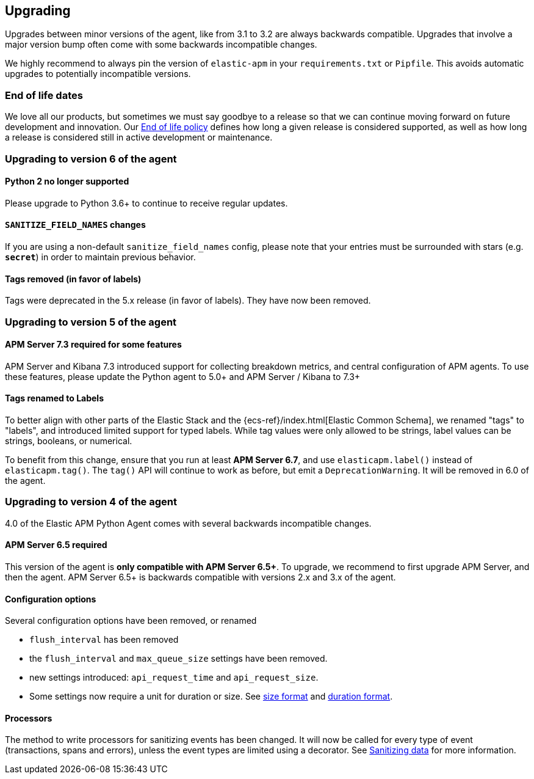 [[upgrading]]
== Upgrading

Upgrades between minor versions of the agent, like from 3.1 to 3.2 are always backwards compatible.
Upgrades that involve a major version bump often come with some backwards incompatible changes.

We highly recommend to always pin the version of `elastic-apm` in your `requirements.txt` or `Pipfile`.
This avoids automatic upgrades to potentially incompatible versions.

[float]
[[end-of-life-dates]]
=== End of life dates

We love all our products, but sometimes we must say goodbye to a release so that we can continue moving
forward on future development and innovation.
Our https://www.elastic.co/support/eol[End of life policy] defines how long a given release is considered supported,
as well as how long a release is considered still in active development or maintenance.

[[upgrading-6.x]]
=== Upgrading to version 6 of the agent

==== Python 2 no longer supported

Please upgrade to Python 3.6+ to continue to receive regular updates.

==== `SANITIZE_FIELD_NAMES` changes

If you are using a non-default `sanitize_field_names` config, please note
that your entries must be surrounded with stars (e.g. `*secret*`) in order to
maintain previous behavior.

==== Tags removed (in favor of labels)

Tags were deprecated in the 5.x release (in favor of labels). They have now been
removed.

[[upgrading-5.x]]
=== Upgrading to version 5 of the agent

==== APM Server 7.3 required for some features

APM Server and Kibana 7.3 introduced support for collecting breakdown metrics, and central configuration of APM agents.
To use these features, please update the Python agent to 5.0+ and APM Server / Kibana to 7.3+

==== Tags renamed to Labels

To better align with other parts of the Elastic Stack and the {ecs-ref}/index.html[Elastic Common Schema],
we renamed "tags" to "labels", and introduced limited support for typed labels.
While tag values were only allowed to be strings, label values can be strings, booleans, or numerical.

To benefit from this change, ensure that you run at least *APM Server 6.7*, and use `elasticapm.label()` instead of `elasticapm.tag()`.
The `tag()` API will continue to work as before, but emit a `DeprecationWarning`. It will be removed in 6.0 of the agent.

[[upgrading-4.x]]
=== Upgrading to version 4 of the agent

4.0 of the Elastic APM Python Agent comes with several backwards incompatible changes.

[[upgrading-4.x-apm-server]]
==== APM Server 6.5 required
This version of the agent is *only compatible with APM Server 6.5+*.
To upgrade, we recommend to first upgrade APM Server, and then the agent.
APM Server 6.5+ is backwards compatible with versions 2.x and 3.x of the agent.

[[upgrading-4.x-configuration]]
==== Configuration options

Several configuration options have been removed, or renamed

 * `flush_interval` has been removed
 * the `flush_interval` and `max_queue_size` settings have been removed.
 * new settings introduced: `api_request_time` and `api_request_size`.
 * Some settings now require a unit for duration or size. See <<config-format-size, size format>> and <<config-format-duration, duration format>>.

[[upgrading-4.x-processors]]
==== Processors

The method to write processors for sanitizing events has been changed.
It will now be called for every type of event (transactions, spans and errors),
unless the event types are limited using a decorator.
See <<sanitizing-data, Sanitizing data>> for more information.
